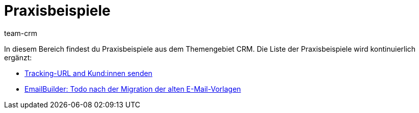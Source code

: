 = Praxisbeispiele
:keywords: Praxisbeispiele CRM
:description: In diesem Bereich findest du hilfreiche Praxisbeispiele aus dem Themengebiet CRM.
:author: team-crm

In diesem Bereich findest du Praxisbeispiele aus dem Themengebiet CRM. Die Liste der Praxisbeispiele wird kontinuierlich ergänzt:

* xref:crm:praxisbeispiel-tracking-url-senden.adoc#[Tracking-URL and Kund:innen senden]

* xref:crm:praxisbeispiel-migration-vorlagen.adoc#[EmailBuilder: Todo nach der Migration der alten E-Mail-Vorlagen]
